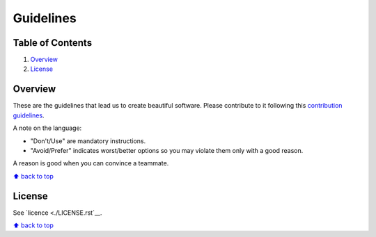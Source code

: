 Guidelines
==========


Table of Contents
-----------------


1. `Overview`_
#. `License`_

.. image:: https://travis-ci.org/sophilabs/guidelines.svg?branch=master
    :target: https://travis-ci.org/sophilabs/guidelines


Overview
--------

These are the guidelines that lead us to create beautiful software.
Please contribute to it following this `contribution guidelines <./CONTRIBUTING.rst>`__.

A note on the language:

- "Don't/Use" are mandatory instructions.
- "Avoid/Prefer" indicates worst/better options so you may violate them only with a good reason.

A reason is good when you can convince a teammate.

`⬆ back to top <#>`__


License
-------

See `licence <./LICENSE.rst`__.


`⬆ back to top <#>`__
